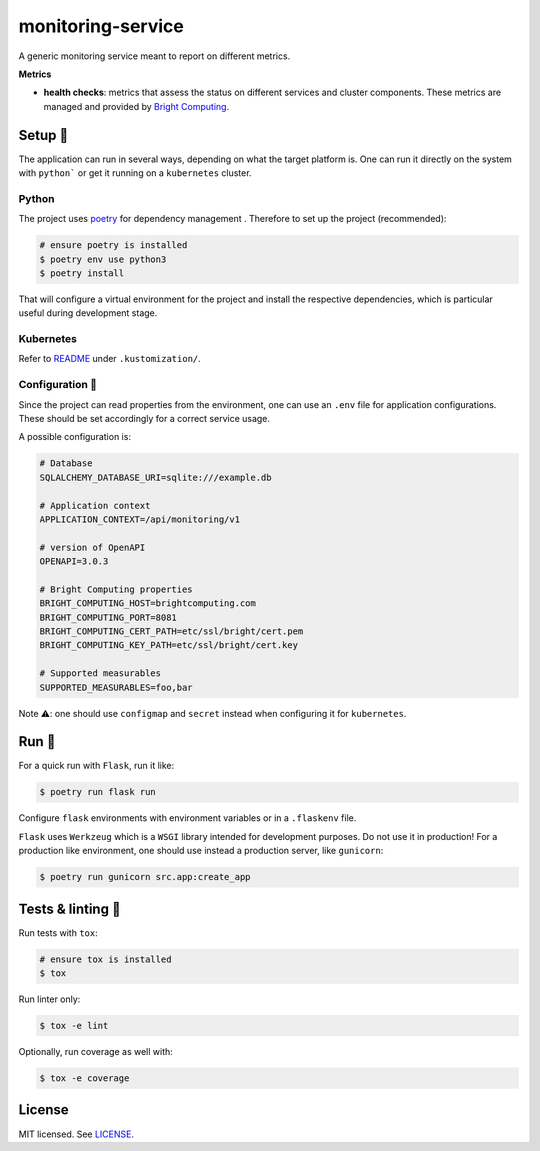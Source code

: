 ******************
monitoring-service
******************

.. image:: https://github.com/rena2damas/monitoring-service/actions/workflows/ci.yaml/badge.svg
    :target: https://github.com/rena2damas/monitoring-service/actions/workflows/ci.yaml
    :alt: CI
.. image:: https://codecov.io/gh/rena2damas/monitoring-service/branch/master/graph/badge.svg
    :target: https://app.codecov.io/gh/rena2damas/monitoring-service/branch/master
    :alt: codecov
.. image:: https://img.shields.io/badge/code%20style-black-000000.svg
    :target: https://github.com/psf/black
    :alt: code style: black
.. image:: https://img.shields.io/badge/License-MIT-yellow.svg
    :target: https://opensource.org/licenses/MIT
    :alt: license: MIT

A generic monitoring service meant to report on different metrics.

**Metrics**

* **health checks**: metrics that assess the status on different services and cluster
  components. These metrics are managed and provided by `Bright Computing
  <https://www.brightcomputing.com/>`_.

Setup 🔧
=====

The application can run in several ways, depending on what the target platform is.
One can run it directly on the system with ``python``` or get it running on a
``kubernetes`` cluster.

Python
------

The project uses `poetry <https://python-poetry.org/>`_ for dependency management
. Therefore to set up the project (recommended):

.. code-block:: bash

    # ensure poetry is installed
    $ poetry env use python3
    $ poetry install

That will configure a virtual environment for the project and install the respective
dependencies, which is particular useful during development stage.

Kubernetes
----------

Refer to `README <.kustomization/README.rst>`_ under ``.kustomization/``.

Configuration 📄
-------------

Since the project can read properties from the environment, one can use an ``.env``
file for application configurations. These should be set accordingly for a correct
service usage.

A possible configuration is:

.. code-block:: bash

    # Database
    SQLALCHEMY_DATABASE_URI=sqlite:///example.db

    # Application context
    APPLICATION_CONTEXT=/api/monitoring/v1

    # version of OpenAPI
    OPENAPI=3.0.3

    # Bright Computing properties
    BRIGHT_COMPUTING_HOST=brightcomputing.com
    BRIGHT_COMPUTING_PORT=8081
    BRIGHT_COMPUTING_CERT_PATH=etc/ssl/bright/cert.pem
    BRIGHT_COMPUTING_KEY_PATH=etc/ssl/bright/cert.key

    # Supported measurables
    SUPPORTED_MEASURABLES=foo,bar

Note ⚠️: one should use ``configmap`` and ``secret`` instead when configuring it for
``kubernetes``.

Run 🚀
====

For a quick run with ``Flask``, run it like:

.. code-block:: bash

    $ poetry run flask run

Configure ``flask`` environments with environment variables or in a ``.flaskenv`` file.

``Flask`` uses ``Werkzeug`` which is a ``WSGI`` library intended for development
purposes. Do not use it in production! For a production like environment, one should
use instead a production server, like ``gunicorn``:

.. code-block:: bash

    $ poetry run gunicorn src.app:create_app

Tests & linting 🚥
===============

Run tests with ``tox``:

.. code-block:: bash

    # ensure tox is installed
    $ tox

Run linter only:

.. code-block:: bash

    $ tox -e lint

Optionally, run coverage as well with:

.. code-block:: bash

    $ tox -e coverage

License
=======

MIT licensed. See `LICENSE <LICENSE>`_.
